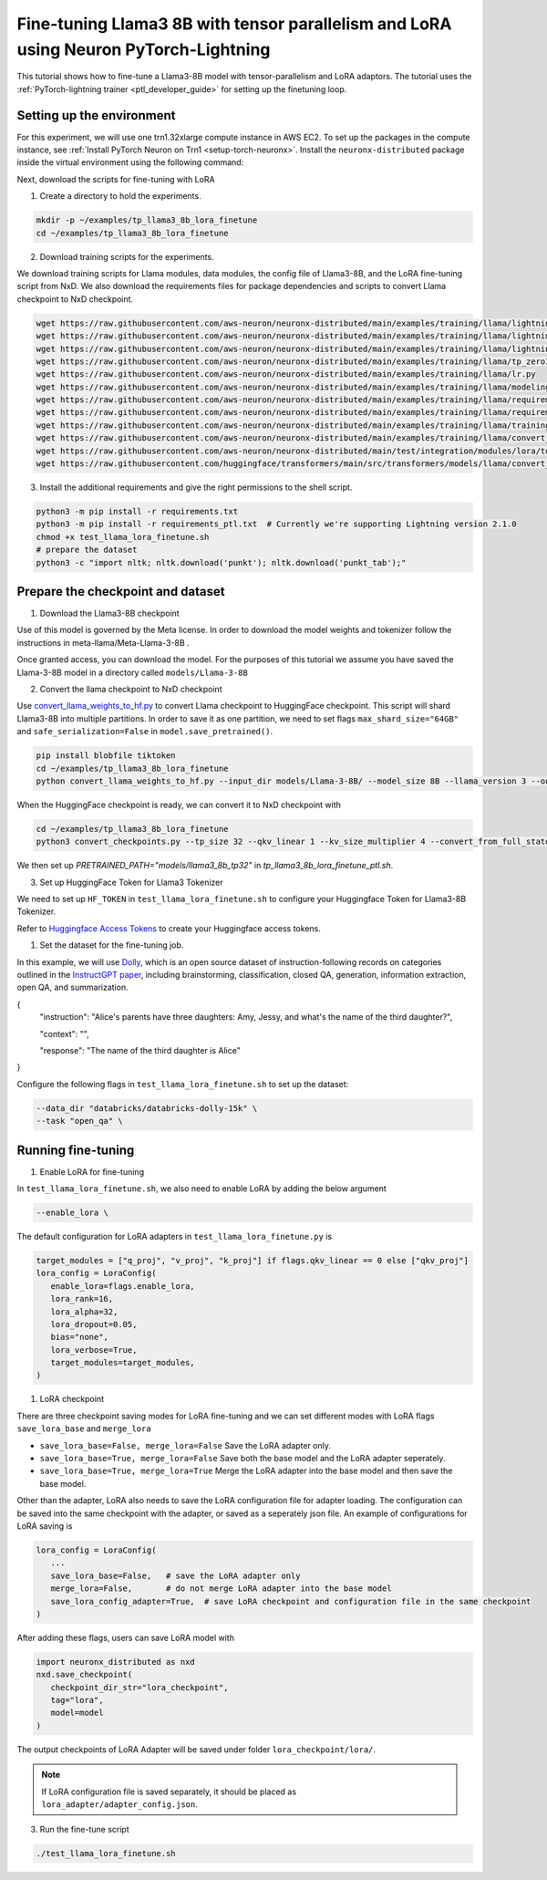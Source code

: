 .. _llama3_8b_tp_ptl_lora_finetune_tutorial:

Fine-tuning Llama3 8B with tensor parallelism and LoRA using Neuron PyTorch-Lightning
=====================================================================================

This tutorial shows how to fine-tune a Llama3-8B model with tensor-parallelism and LoRA adaptors. The tutorial uses the :ref:`PyTorch-lightning trainer <ptl_developer_guide>` for setting up the finetuning loop.


Setting up the environment
^^^^^^^^^^^^^^^^^^^^^^^^^^

For this experiment, we will use one trn1.32xlarge compute instance in AWS EC2.
To set up the packages in the compute instance, see
:ref:`Install PyTorch Neuron on Trn1 <setup-torch-neuronx>`.
Install the ``neuronx-distributed`` package inside the virtual environment using the following command:

.. code-block:: ipython3
   python -m pip install neuronx_distributed --extra-index-url https://pip.repos.neuron.amazonaws.com

Next, download the scripts for fine-tuning with LoRA

1. Create a directory to hold the experiments.

.. code-block:: ipython3

   mkdir -p ~/examples/tp_llama3_8b_lora_finetune
   cd ~/examples/tp_llama3_8b_lora_finetune


2. Download training scripts for the experiments.


We download training scripts for Llama modules, data modules, the config file of Llama3-8B, and the LoRA fine-tuning script from NxD.
We also download the requirements files for package dependencies and scripts to convert Llama checkpoint to NxD checkpoint.

.. code-block:: ipython3

   wget https://raw.githubusercontent.com/aws-neuron/neuronx-distributed/main/examples/training/llama/lightning/data_module.py
   wget https://raw.githubusercontent.com/aws-neuron/neuronx-distributed/main/examples/training/llama/lightning/module_llama.py
   wget https://raw.githubusercontent.com/aws-neuron/neuronx-distributed/main/examples/training/llama/lightning/tp_llama_hf_finetune_ptl.py
   wget https://raw.githubusercontent.com/aws-neuron/neuronx-distributed/main/examples/training/llama/tp_zero1_llama_hf_pretrain/8B_config_llama3/config.json
   wget https://raw.githubusercontent.com/aws-neuron/neuronx-distributed/main/examples/training/llama/lr.py
   wget https://raw.githubusercontent.com/aws-neuron/neuronx-distributed/main/examples/training/llama/modeling_llama_nxd.py
   wget https://raw.githubusercontent.com/aws-neuron/neuronx-distributed/main/examples/training/llama/requirements.txt
   wget https://raw.githubusercontent.com/aws-neuron/neuronx-distributed/main/examples/training/llama/requirements_ptl.txt
   wget https://raw.githubusercontent.com/aws-neuron/neuronx-distributed/main/examples/training/llama/training_utils.py
   wget https://raw.githubusercontent.com/aws-neuron/neuronx-distributed/main/examples/training/llama/convert_checkpoints.py
   wget https://raw.githubusercontent.com/aws-neuron/neuronx-distributed/main/test/integration/modules/lora/test_llama_lora_finetune.sh
   wget https://raw.githubusercontent.com/huggingface/transformers/main/src/transformers/models/llama/convert_llama_weights_to_hf.py


3. Install the additional requirements and give the right permissions to the shell script.

.. code-block:: ipython3

   python3 -m pip install -r requirements.txt
   python3 -m pip install -r requirements_ptl.txt  # Currently we're supporting Lightning version 2.1.0
   chmod +x test_llama_lora_finetune.sh
   # prepare the dataset
   python3 -c "import nltk; nltk.download('punkt'); nltk.download('punkt_tab');" 


Prepare the checkpoint and dataset
^^^^^^^^^^^^^^^^^^^^^^^^^^^^^^^^^^


1. Download the Llama3-8B checkpoint

Use of this model is governed by the Meta license. In order to download the model weights and tokenizer follow the instructions in meta-llama/Meta-Llama-3-8B .

Once granted access, you can download the model. For the purposes of this tutorial we assume you have saved the Llama-3-8B model in a directory called ``models/Llama-3-8B``

2. Convert the llama checkpoint to NxD checkpoint

Use `convert_llama_weights_to_hf.py <https://github.com/huggingface/transformers/blob/main/src/transformers/models/llama/convert_llama_weights_to_hf.py>`_ to convert Llama checkpoint to HuggingFace checkpoint. 
This script will shard Llama3-8B into multiple partitions.
In order to save it as one partition, we need to set flags ``max_shard_size="64GB"`` and ``safe_serialization=False`` in ``model.save_pretrained()``.

.. code-block:: ipython3

   pip install blobfile tiktoken
   cd ~/examples/tp_llama3_8b_lora_finetune
   python convert_llama_weights_to_hf.py --input_dir models/Llama-3-8B/ --model_size 8B --llama_version 3 --output_dir models/Llama-3-8B-hf


When the HuggingFace checkpoint is ready, we can convert it to NxD checkpoint with

.. code-block:: ipython3

   cd ~/examples/tp_llama3_8b_lora_finetune
   python3 convert_checkpoints.py --tp_size 32 --qkv_linear 1 --kv_size_multiplier 4 --convert_from_full_state --config config.json --input_dir models/Llama-3-8B-hf/pytorch_model.bin --output_dir models/llama3_8b_tp32/pretrained_weight/


We then set up `PRETRAINED_PATH="models/llama3_8b_tp32"` in `tp_llama3_8b_lora_finetune_ptl.sh`.


3. Set up HuggingFace Token for Llama3 Tokenizer

We need to set up ``HF_TOKEN`` in ``test_llama_lora_finetune.sh`` to configure your Huggingface Token for Llama3-8B Tokenizer.

Refer to `Huggingface Access Tokens <https://huggingface.co/docs/hub/en/security-tokens>`_ to create your Huggingface access tokens.


1. Set the dataset for the fine-tuning job. 

In this example, we will use `Dolly <https://huggingface.co/datasets/databricks/databricks-dolly-15k>`_, which is an open source dataset
of instruction-following records on categories outlined in the `InstructGPT paper <https://arxiv.org/pdf/2203.02155>`_, including brainstorming, classification,
closed QA, generation, information extraction, open QA, and summarization.

{
  "instruction": "Alice's parents have three daughters: Amy, Jessy, and what's the name of the third daughter?",

  "context": "",

  "response": "The name of the third daughter is Alice"
}

Configure the following flags in ``test_llama_lora_finetune.sh`` to set up the dataset:

.. code-block:: ipython3

   --data_dir "databricks/databricks-dolly-15k" \
   --task "open_qa" \


Running fine-tuning
^^^^^^^^^^^^^^^^^^^

1. Enable LoRA for fine-tuning 

In ``test_llama_lora_finetune.sh``, we also need to enable LoRA by adding the below argument

.. code-block:: ipython3

   --enable_lora \


The default configuration for LoRA adapters in ``test_llama_lora_finetune.py`` is

.. code-block:: ipython3

   target_modules = ["q_proj", "v_proj", "k_proj"] if flags.qkv_linear == 0 else ["qkv_proj"]      
   lora_config = LoraConfig(
      enable_lora=flags.enable_lora,
      lora_rank=16,
      lora_alpha=32,
      lora_dropout=0.05,
      bias="none",
      lora_verbose=True,
      target_modules=target_modules,
   )


1. LoRA checkpoint

There are three checkpoint saving modes for LoRA fine-tuning and we can set different modes with LoRA flags ``save_lora_base`` and ``merge_lora``

* ``save_lora_base=False, merge_lora=False`` Save the LoRA adapter only.
* ``save_lora_base=True, merge_lora=False``  Save both the base model and the LoRA adapter seperately.
* ``save_lora_base=True, merge_lora=True``   Merge the LoRA adapter into the base model and then save the base model.


Other than the adapter, LoRA also needs to save the LoRA configuration file for adapter loading. 
The configuration can be saved into the same checkpoint with the adapter, or saved as a seperately json file.
An example of configurations for LoRA saving is

.. code-block:: ipython3

   lora_config = LoraConfig(
      ...
      save_lora_base=False,   # save the LoRA adapter only
      merge_lora=False,       # do not merge LoRA adapter into the base model
      save_lora_config_adapter=True,  # save LoRA checkpoint and configuration file in the same checkpoint
   )


After adding these flags, users can save LoRA model with 

.. code-block:: ipython3

   import neuronx_distributed as nxd
   nxd.save_checkpoint(
      checkpoint_dir_str="lora_checkpoint", 
      tag="lora", 
      model=model
   )


The output checkpoints of LoRA Adapter will be saved under folder ``lora_checkpoint/lora/``. 

.. note::
   If LoRA configuration file is saved separately, it should be placed as ``lora_adapter/adapter_config.json``.


3. Run the fine-tune script

.. code-block:: ipython3

   ./test_llama_lora_finetune.sh

